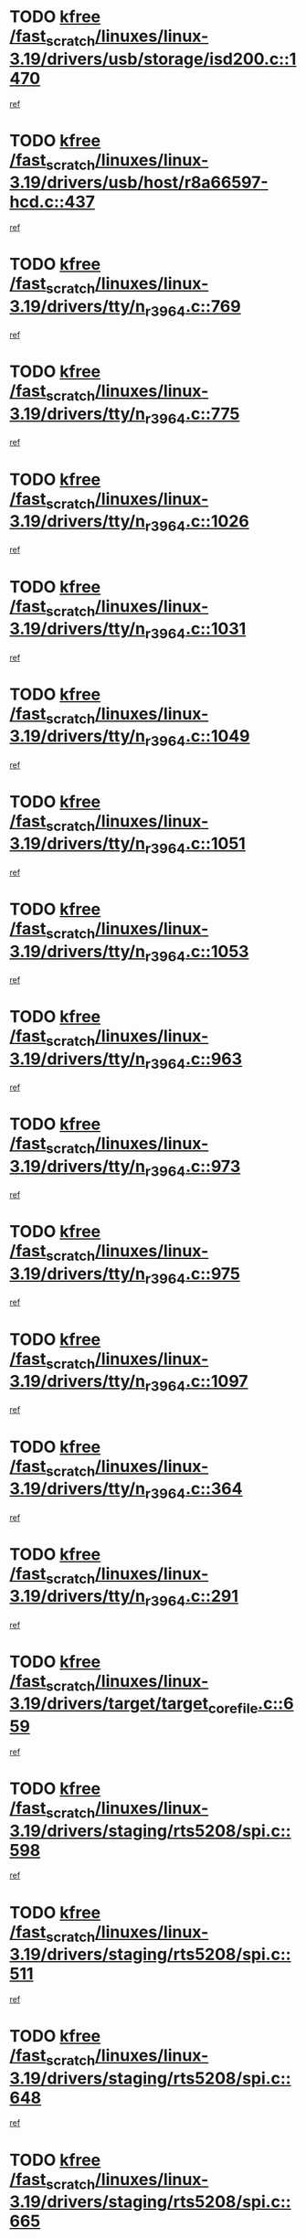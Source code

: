 * TODO [[view:/fast_scratch/linuxes/linux-3.19/drivers/usb/storage/isd200.c::face=ovl-face1::linb=1470::colb=3::cole=8][kfree /fast_scratch/linuxes/linux-3.19/drivers/usb/storage/isd200.c::1470]]
[[view:/fast_scratch/linuxes/linux-3.19/drivers/usb/storage/isd200.c::face=ovl-face2::linb=1476::colb=14::cole=18][ref]]
* TODO [[view:/fast_scratch/linuxes/linux-3.19/drivers/usb/host/r8a66597-hcd.c::face=ovl-face1::linb=437::colb=1::cole=6][kfree /fast_scratch/linuxes/linux-3.19/drivers/usb/host/r8a66597-hcd.c::437]]
[[view:/fast_scratch/linuxes/linux-3.19/drivers/usb/host/r8a66597-hcd.c::face=ovl-face2::linb=440::colb=38::cole=41][ref]]
* TODO [[view:/fast_scratch/linuxes/linux-3.19/drivers/tty/n_r3964.c::face=ovl-face1::linb=769::colb=6::cole=11][kfree /fast_scratch/linuxes/linux-3.19/drivers/tty/n_r3964.c::769]]
[[view:/fast_scratch/linuxes/linux-3.19/drivers/tty/n_r3964.c::face=ovl-face2::linb=771::colb=19::cole=23][ref]]
* TODO [[view:/fast_scratch/linuxes/linux-3.19/drivers/tty/n_r3964.c::face=ovl-face1::linb=775::colb=4::cole=9][kfree /fast_scratch/linuxes/linux-3.19/drivers/tty/n_r3964.c::775]]
[[view:/fast_scratch/linuxes/linux-3.19/drivers/tty/n_r3964.c::face=ovl-face2::linb=776::colb=41::cole=48][ref]]
* TODO [[view:/fast_scratch/linuxes/linux-3.19/drivers/tty/n_r3964.c::face=ovl-face1::linb=1026::colb=4::cole=9][kfree /fast_scratch/linuxes/linux-3.19/drivers/tty/n_r3964.c::1026]]
[[view:/fast_scratch/linuxes/linux-3.19/drivers/tty/n_r3964.c::face=ovl-face2::linb=1027::colb=42::cole=46][ref]]
* TODO [[view:/fast_scratch/linuxes/linux-3.19/drivers/tty/n_r3964.c::face=ovl-face1::linb=1031::colb=2::cole=7][kfree /fast_scratch/linuxes/linux-3.19/drivers/tty/n_r3964.c::1031]]
[[view:/fast_scratch/linuxes/linux-3.19/drivers/tty/n_r3964.c::face=ovl-face2::linb=1032::colb=43::cole=50][ref]]
* TODO [[view:/fast_scratch/linuxes/linux-3.19/drivers/tty/n_r3964.c::face=ovl-face1::linb=1049::colb=1::cole=6][kfree /fast_scratch/linuxes/linux-3.19/drivers/tty/n_r3964.c::1049]]
[[view:/fast_scratch/linuxes/linux-3.19/drivers/tty/n_r3964.c::face=ovl-face2::linb=1050::colb=42::cole=55][ref]]
* TODO [[view:/fast_scratch/linuxes/linux-3.19/drivers/tty/n_r3964.c::face=ovl-face1::linb=1051::colb=1::cole=6][kfree /fast_scratch/linuxes/linux-3.19/drivers/tty/n_r3964.c::1051]]
[[view:/fast_scratch/linuxes/linux-3.19/drivers/tty/n_r3964.c::face=ovl-face2::linb=1052::colb=42::cole=55][ref]]
* TODO [[view:/fast_scratch/linuxes/linux-3.19/drivers/tty/n_r3964.c::face=ovl-face1::linb=1053::colb=1::cole=6][kfree /fast_scratch/linuxes/linux-3.19/drivers/tty/n_r3964.c::1053]]
[[view:/fast_scratch/linuxes/linux-3.19/drivers/tty/n_r3964.c::face=ovl-face2::linb=1054::colb=40::cole=45][ref]]
* TODO [[view:/fast_scratch/linuxes/linux-3.19/drivers/tty/n_r3964.c::face=ovl-face1::linb=963::colb=2::cole=7][kfree /fast_scratch/linuxes/linux-3.19/drivers/tty/n_r3964.c::963]]
[[view:/fast_scratch/linuxes/linux-3.19/drivers/tty/n_r3964.c::face=ovl-face2::linb=964::colb=40::cole=45][ref]]
* TODO [[view:/fast_scratch/linuxes/linux-3.19/drivers/tty/n_r3964.c::face=ovl-face1::linb=973::colb=2::cole=7][kfree /fast_scratch/linuxes/linux-3.19/drivers/tty/n_r3964.c::973]]
[[view:/fast_scratch/linuxes/linux-3.19/drivers/tty/n_r3964.c::face=ovl-face2::linb=974::colb=42::cole=55][ref]]
* TODO [[view:/fast_scratch/linuxes/linux-3.19/drivers/tty/n_r3964.c::face=ovl-face1::linb=975::colb=2::cole=7][kfree /fast_scratch/linuxes/linux-3.19/drivers/tty/n_r3964.c::975]]
[[view:/fast_scratch/linuxes/linux-3.19/drivers/tty/n_r3964.c::face=ovl-face2::linb=976::colb=40::cole=45][ref]]
* TODO [[view:/fast_scratch/linuxes/linux-3.19/drivers/tty/n_r3964.c::face=ovl-face1::linb=1097::colb=2::cole=7][kfree /fast_scratch/linuxes/linux-3.19/drivers/tty/n_r3964.c::1097]]
[[view:/fast_scratch/linuxes/linux-3.19/drivers/tty/n_r3964.c::face=ovl-face2::linb=1098::colb=39::cole=43][ref]]
* TODO [[view:/fast_scratch/linuxes/linux-3.19/drivers/tty/n_r3964.c::face=ovl-face1::linb=364::colb=1::cole=6][kfree /fast_scratch/linuxes/linux-3.19/drivers/tty/n_r3964.c::364]]
[[view:/fast_scratch/linuxes/linux-3.19/drivers/tty/n_r3964.c::face=ovl-face2::linb=365::colb=44::cole=51][ref]]
* TODO [[view:/fast_scratch/linuxes/linux-3.19/drivers/tty/n_r3964.c::face=ovl-face1::linb=291::colb=1::cole=6][kfree /fast_scratch/linuxes/linux-3.19/drivers/tty/n_r3964.c::291]]
[[view:/fast_scratch/linuxes/linux-3.19/drivers/tty/n_r3964.c::face=ovl-face2::linb=292::colb=44::cole=51][ref]]
* TODO [[view:/fast_scratch/linuxes/linux-3.19/drivers/target/target_core_file.c::face=ovl-face1::linb=659::colb=3::cole=8][kfree /fast_scratch/linuxes/linux-3.19/drivers/target/target_core_file.c::659]]
[[view:/fast_scratch/linuxes/linux-3.19/drivers/target/target_core_file.c::face=ovl-face2::linb=711::colb=8::cole=23][ref]]
* TODO [[view:/fast_scratch/linuxes/linux-3.19/drivers/staging/rts5208/spi.c::face=ovl-face1::linb=598::colb=3::cole=8][kfree /fast_scratch/linuxes/linux-3.19/drivers/staging/rts5208/spi.c::598]]
[[view:/fast_scratch/linuxes/linux-3.19/drivers/staging/rts5208/spi.c::face=ovl-face2::linb=604::colb=28::cole=31][ref]]
* TODO [[view:/fast_scratch/linuxes/linux-3.19/drivers/staging/rts5208/spi.c::face=ovl-face1::linb=511::colb=3::cole=8][kfree /fast_scratch/linuxes/linux-3.19/drivers/staging/rts5208/spi.c::511]]
[[view:/fast_scratch/linuxes/linux-3.19/drivers/staging/rts5208/spi.c::face=ovl-face2::linb=515::colb=25::cole=28][ref]]
* TODO [[view:/fast_scratch/linuxes/linux-3.19/drivers/staging/rts5208/spi.c::face=ovl-face1::linb=648::colb=4::cole=9][kfree /fast_scratch/linuxes/linux-3.19/drivers/staging/rts5208/spi.c::648]]
[[view:/fast_scratch/linuxes/linux-3.19/drivers/staging/rts5208/spi.c::face=ovl-face2::linb=652::colb=29::cole=32][ref]]
* TODO [[view:/fast_scratch/linuxes/linux-3.19/drivers/staging/rts5208/spi.c::face=ovl-face1::linb=665::colb=4::cole=9][kfree /fast_scratch/linuxes/linux-3.19/drivers/staging/rts5208/spi.c::665]]
[[view:/fast_scratch/linuxes/linux-3.19/drivers/staging/rts5208/spi.c::face=ovl-face2::linb=648::colb=10::cole=13][ref]]
* TODO [[view:/fast_scratch/linuxes/linux-3.19/drivers/staging/rts5208/spi.c::face=ovl-face1::linb=665::colb=4::cole=9][kfree /fast_scratch/linuxes/linux-3.19/drivers/staging/rts5208/spi.c::665]]
[[view:/fast_scratch/linuxes/linux-3.19/drivers/staging/rts5208/spi.c::face=ovl-face2::linb=652::colb=29::cole=32][ref]]
* TODO [[view:/fast_scratch/linuxes/linux-3.19/drivers/staging/rts5208/spi.c::face=ovl-face1::linb=665::colb=4::cole=9][kfree /fast_scratch/linuxes/linux-3.19/drivers/staging/rts5208/spi.c::665]]
[[view:/fast_scratch/linuxes/linux-3.19/drivers/staging/rts5208/spi.c::face=ovl-face2::linb=673::colb=10::cole=13][ref]]
* TODO [[view:/fast_scratch/linuxes/linux-3.19/drivers/staging/rts5208/spi.c::face=ovl-face1::linb=665::colb=4::cole=9][kfree /fast_scratch/linuxes/linux-3.19/drivers/staging/rts5208/spi.c::665]]
[[view:/fast_scratch/linuxes/linux-3.19/drivers/staging/rts5208/spi.c::face=ovl-face2::linb=681::colb=8::cole=11][ref]]
* TODO [[view:/fast_scratch/linuxes/linux-3.19/drivers/staging/rts5208/spi.c::face=ovl-face1::linb=673::colb=4::cole=9][kfree /fast_scratch/linuxes/linux-3.19/drivers/staging/rts5208/spi.c::673]]
[[view:/fast_scratch/linuxes/linux-3.19/drivers/staging/rts5208/spi.c::face=ovl-face2::linb=648::colb=10::cole=13][ref]]
* TODO [[view:/fast_scratch/linuxes/linux-3.19/drivers/staging/rts5208/spi.c::face=ovl-face1::linb=673::colb=4::cole=9][kfree /fast_scratch/linuxes/linux-3.19/drivers/staging/rts5208/spi.c::673]]
[[view:/fast_scratch/linuxes/linux-3.19/drivers/staging/rts5208/spi.c::face=ovl-face2::linb=652::colb=29::cole=32][ref]]
* TODO [[view:/fast_scratch/linuxes/linux-3.19/drivers/staging/rts5208/spi.c::face=ovl-face1::linb=673::colb=4::cole=9][kfree /fast_scratch/linuxes/linux-3.19/drivers/staging/rts5208/spi.c::673]]
[[view:/fast_scratch/linuxes/linux-3.19/drivers/staging/rts5208/spi.c::face=ovl-face2::linb=681::colb=8::cole=11][ref]]
* TODO [[view:/fast_scratch/linuxes/linux-3.19/drivers/staging/rts5208/spi.c::face=ovl-face1::linb=713::colb=4::cole=9][kfree /fast_scratch/linuxes/linux-3.19/drivers/staging/rts5208/spi.c::713]]
[[view:/fast_scratch/linuxes/linux-3.19/drivers/staging/rts5208/spi.c::face=ovl-face2::linb=695::colb=29::cole=32][ref]]
* TODO [[view:/fast_scratch/linuxes/linux-3.19/drivers/staging/rts5208/spi.c::face=ovl-face1::linb=713::colb=4::cole=9][kfree /fast_scratch/linuxes/linux-3.19/drivers/staging/rts5208/spi.c::713]]
[[view:/fast_scratch/linuxes/linux-3.19/drivers/staging/rts5208/spi.c::face=ovl-face2::linb=721::colb=10::cole=13][ref]]
* TODO [[view:/fast_scratch/linuxes/linux-3.19/drivers/staging/rts5208/spi.c::face=ovl-face1::linb=713::colb=4::cole=9][kfree /fast_scratch/linuxes/linux-3.19/drivers/staging/rts5208/spi.c::713]]
[[view:/fast_scratch/linuxes/linux-3.19/drivers/staging/rts5208/spi.c::face=ovl-face2::linb=728::colb=8::cole=11][ref]]
* TODO [[view:/fast_scratch/linuxes/linux-3.19/drivers/staging/rts5208/spi.c::face=ovl-face1::linb=721::colb=4::cole=9][kfree /fast_scratch/linuxes/linux-3.19/drivers/staging/rts5208/spi.c::721]]
[[view:/fast_scratch/linuxes/linux-3.19/drivers/staging/rts5208/spi.c::face=ovl-face2::linb=695::colb=29::cole=32][ref]]
* TODO [[view:/fast_scratch/linuxes/linux-3.19/drivers/staging/rts5208/spi.c::face=ovl-face1::linb=721::colb=4::cole=9][kfree /fast_scratch/linuxes/linux-3.19/drivers/staging/rts5208/spi.c::721]]
[[view:/fast_scratch/linuxes/linux-3.19/drivers/staging/rts5208/spi.c::face=ovl-face2::linb=728::colb=8::cole=11][ref]]
* TODO [[view:/fast_scratch/linuxes/linux-3.19/drivers/staging/rts5208/spi.c::face=ovl-face1::linb=750::colb=4::cole=9][kfree /fast_scratch/linuxes/linux-3.19/drivers/staging/rts5208/spi.c::750]]
[[view:/fast_scratch/linuxes/linux-3.19/drivers/staging/rts5208/spi.c::face=ovl-face2::linb=761::colb=29::cole=32][ref]]
* TODO [[view:/fast_scratch/linuxes/linux-3.19/drivers/staging/rts5208/spi.c::face=ovl-face1::linb=767::colb=4::cole=9][kfree /fast_scratch/linuxes/linux-3.19/drivers/staging/rts5208/spi.c::767]]
[[view:/fast_scratch/linuxes/linux-3.19/drivers/staging/rts5208/spi.c::face=ovl-face2::linb=750::colb=10::cole=13][ref]]
* TODO [[view:/fast_scratch/linuxes/linux-3.19/drivers/staging/rts5208/spi.c::face=ovl-face1::linb=767::colb=4::cole=9][kfree /fast_scratch/linuxes/linux-3.19/drivers/staging/rts5208/spi.c::767]]
[[view:/fast_scratch/linuxes/linux-3.19/drivers/staging/rts5208/spi.c::face=ovl-face2::linb=761::colb=29::cole=32][ref]]
* TODO [[view:/fast_scratch/linuxes/linux-3.19/drivers/staging/rts5208/spi.c::face=ovl-face1::linb=767::colb=4::cole=9][kfree /fast_scratch/linuxes/linux-3.19/drivers/staging/rts5208/spi.c::767]]
[[view:/fast_scratch/linuxes/linux-3.19/drivers/staging/rts5208/spi.c::face=ovl-face2::linb=775::colb=10::cole=13][ref]]
* TODO [[view:/fast_scratch/linuxes/linux-3.19/drivers/staging/rts5208/spi.c::face=ovl-face1::linb=767::colb=4::cole=9][kfree /fast_scratch/linuxes/linux-3.19/drivers/staging/rts5208/spi.c::767]]
[[view:/fast_scratch/linuxes/linux-3.19/drivers/staging/rts5208/spi.c::face=ovl-face2::linb=783::colb=8::cole=11][ref]]
* TODO [[view:/fast_scratch/linuxes/linux-3.19/drivers/staging/rts5208/spi.c::face=ovl-face1::linb=775::colb=4::cole=9][kfree /fast_scratch/linuxes/linux-3.19/drivers/staging/rts5208/spi.c::775]]
[[view:/fast_scratch/linuxes/linux-3.19/drivers/staging/rts5208/spi.c::face=ovl-face2::linb=750::colb=10::cole=13][ref]]
* TODO [[view:/fast_scratch/linuxes/linux-3.19/drivers/staging/rts5208/spi.c::face=ovl-face1::linb=775::colb=4::cole=9][kfree /fast_scratch/linuxes/linux-3.19/drivers/staging/rts5208/spi.c::775]]
[[view:/fast_scratch/linuxes/linux-3.19/drivers/staging/rts5208/spi.c::face=ovl-face2::linb=761::colb=29::cole=32][ref]]
* TODO [[view:/fast_scratch/linuxes/linux-3.19/drivers/staging/rts5208/spi.c::face=ovl-face1::linb=775::colb=4::cole=9][kfree /fast_scratch/linuxes/linux-3.19/drivers/staging/rts5208/spi.c::775]]
[[view:/fast_scratch/linuxes/linux-3.19/drivers/staging/rts5208/spi.c::face=ovl-face2::linb=783::colb=8::cole=11][ref]]
* TODO [[view:/fast_scratch/linuxes/linux-3.19/drivers/staging/rts5208/sd.c::face=ovl-face1::linb=3919::colb=3::cole=8][kfree /fast_scratch/linuxes/linux-3.19/drivers/staging/rts5208/sd.c::3919]]
[[view:/fast_scratch/linuxes/linux-3.19/drivers/staging/rts5208/sd.c::face=ovl-face2::linb=3925::colb=25::cole=28][ref]]
* TODO [[view:/fast_scratch/linuxes/linux-3.19/drivers/staging/rts5208/sd.c::face=ovl-face1::linb=4172::colb=4::cole=9][kfree /fast_scratch/linuxes/linux-3.19/drivers/staging/rts5208/sd.c::4172]]
[[view:/fast_scratch/linuxes/linux-3.19/drivers/staging/rts5208/sd.c::face=ovl-face2::linb=4179::colb=29::cole=32][ref]]
* TODO [[view:/fast_scratch/linuxes/linux-3.19/drivers/staging/rts5208/sd.c::face=ovl-face1::linb=4172::colb=4::cole=9][kfree /fast_scratch/linuxes/linux-3.19/drivers/staging/rts5208/sd.c::4172]]
[[view:/fast_scratch/linuxes/linux-3.19/drivers/staging/rts5208/sd.c::face=ovl-face2::linb=4183::colb=10::cole=13][ref]]
* TODO [[view:/fast_scratch/linuxes/linux-3.19/drivers/staging/rts5208/sd.c::face=ovl-face1::linb=4172::colb=4::cole=9][kfree /fast_scratch/linuxes/linux-3.19/drivers/staging/rts5208/sd.c::4172]]
[[view:/fast_scratch/linuxes/linux-3.19/drivers/staging/rts5208/sd.c::face=ovl-face2::linb=4199::colb=8::cole=11][ref]]
* TODO [[view:/fast_scratch/linuxes/linux-3.19/drivers/staging/rts5208/sd.c::face=ovl-face1::linb=4183::colb=4::cole=9][kfree /fast_scratch/linuxes/linux-3.19/drivers/staging/rts5208/sd.c::4183]]
[[view:/fast_scratch/linuxes/linux-3.19/drivers/staging/rts5208/sd.c::face=ovl-face2::linb=4199::colb=8::cole=11][ref]]
* TODO [[view:/fast_scratch/linuxes/linux-3.19/drivers/staging/rts5208/sd.c::face=ovl-face1::linb=4194::colb=4::cole=9][kfree /fast_scratch/linuxes/linux-3.19/drivers/staging/rts5208/sd.c::4194]]
[[view:/fast_scratch/linuxes/linux-3.19/drivers/staging/rts5208/sd.c::face=ovl-face2::linb=4199::colb=8::cole=11][ref]]
* TODO [[view:/fast_scratch/linuxes/linux-3.19/drivers/staging/rts5208/ms.c::face=ovl-face1::linb=853::colb=3::cole=8][kfree /fast_scratch/linuxes/linux-3.19/drivers/staging/rts5208/ms.c::853]]
[[view:/fast_scratch/linuxes/linux-3.19/drivers/staging/rts5208/ms.c::face=ovl-face2::linb=857::colb=9::cole=12][ref]]
* TODO [[view:/fast_scratch/linuxes/linux-3.19/drivers/staging/rts5208/ms.c::face=ovl-face1::linb=853::colb=3::cole=8][kfree /fast_scratch/linuxes/linux-3.19/drivers/staging/rts5208/ms.c::853]]
[[view:/fast_scratch/linuxes/linux-3.19/drivers/staging/rts5208/ms.c::face=ovl-face2::linb=862::colb=11::cole=14][ref]]
* TODO [[view:/fast_scratch/linuxes/linux-3.19/drivers/staging/rts5208/ms.c::face=ovl-face1::linb=857::colb=3::cole=8][kfree /fast_scratch/linuxes/linux-3.19/drivers/staging/rts5208/ms.c::857]]
[[view:/fast_scratch/linuxes/linux-3.19/drivers/staging/rts5208/ms.c::face=ovl-face2::linb=862::colb=11::cole=14][ref]]
* TODO [[view:/fast_scratch/linuxes/linux-3.19/drivers/staging/rts5208/ms.c::face=ovl-face1::linb=869::colb=2::cole=7][kfree /fast_scratch/linuxes/linux-3.19/drivers/staging/rts5208/ms.c::869]]
[[view:/fast_scratch/linuxes/linux-3.19/drivers/staging/rts5208/ms.c::face=ovl-face2::linb=877::colb=9::cole=12][ref]]
* TODO [[view:/fast_scratch/linuxes/linux-3.19/drivers/staging/rts5208/ms.c::face=ovl-face1::linb=869::colb=2::cole=7][kfree /fast_scratch/linuxes/linux-3.19/drivers/staging/rts5208/ms.c::869]]
[[view:/fast_scratch/linuxes/linux-3.19/drivers/staging/rts5208/ms.c::face=ovl-face2::linb=887::colb=9::cole=12][ref]]
* TODO [[view:/fast_scratch/linuxes/linux-3.19/drivers/staging/rts5208/ms.c::face=ovl-face1::linb=869::colb=2::cole=7][kfree /fast_scratch/linuxes/linux-3.19/drivers/staging/rts5208/ms.c::869]]
[[view:/fast_scratch/linuxes/linux-3.19/drivers/staging/rts5208/ms.c::face=ovl-face2::linb=895::colb=8::cole=11][ref]]
* TODO [[view:/fast_scratch/linuxes/linux-3.19/drivers/staging/rts5208/ms.c::face=ovl-face1::linb=869::colb=2::cole=7][kfree /fast_scratch/linuxes/linux-3.19/drivers/staging/rts5208/ms.c::869]]
[[view:/fast_scratch/linuxes/linux-3.19/drivers/staging/rts5208/ms.c::face=ovl-face2::linb=899::colb=6::cole=9][ref]]
* TODO [[view:/fast_scratch/linuxes/linux-3.19/drivers/staging/rts5208/ms.c::face=ovl-face1::linb=869::colb=2::cole=7][kfree /fast_scratch/linuxes/linux-3.19/drivers/staging/rts5208/ms.c::869]]
[[view:/fast_scratch/linuxes/linux-3.19/drivers/staging/rts5208/ms.c::face=ovl-face2::linb=899::colb=26::cole=29][ref]]
* TODO [[view:/fast_scratch/linuxes/linux-3.19/drivers/staging/rts5208/ms.c::face=ovl-face1::linb=877::colb=3::cole=8][kfree /fast_scratch/linuxes/linux-3.19/drivers/staging/rts5208/ms.c::877]]
[[view:/fast_scratch/linuxes/linux-3.19/drivers/staging/rts5208/ms.c::face=ovl-face2::linb=877::colb=9::cole=12][ref]]
* TODO [[view:/fast_scratch/linuxes/linux-3.19/drivers/staging/rts5208/ms.c::face=ovl-face1::linb=877::colb=3::cole=8][kfree /fast_scratch/linuxes/linux-3.19/drivers/staging/rts5208/ms.c::877]]
[[view:/fast_scratch/linuxes/linux-3.19/drivers/staging/rts5208/ms.c::face=ovl-face2::linb=887::colb=9::cole=12][ref]]
* TODO [[view:/fast_scratch/linuxes/linux-3.19/drivers/staging/rts5208/ms.c::face=ovl-face1::linb=877::colb=3::cole=8][kfree /fast_scratch/linuxes/linux-3.19/drivers/staging/rts5208/ms.c::877]]
[[view:/fast_scratch/linuxes/linux-3.19/drivers/staging/rts5208/ms.c::face=ovl-face2::linb=895::colb=8::cole=11][ref]]
* TODO [[view:/fast_scratch/linuxes/linux-3.19/drivers/staging/rts5208/ms.c::face=ovl-face1::linb=877::colb=3::cole=8][kfree /fast_scratch/linuxes/linux-3.19/drivers/staging/rts5208/ms.c::877]]
[[view:/fast_scratch/linuxes/linux-3.19/drivers/staging/rts5208/ms.c::face=ovl-face2::linb=899::colb=6::cole=9][ref]]
* TODO [[view:/fast_scratch/linuxes/linux-3.19/drivers/staging/rts5208/ms.c::face=ovl-face1::linb=877::colb=3::cole=8][kfree /fast_scratch/linuxes/linux-3.19/drivers/staging/rts5208/ms.c::877]]
[[view:/fast_scratch/linuxes/linux-3.19/drivers/staging/rts5208/ms.c::face=ovl-face2::linb=899::colb=26::cole=29][ref]]
* TODO [[view:/fast_scratch/linuxes/linux-3.19/drivers/staging/rts5208/ms.c::face=ovl-face1::linb=887::colb=3::cole=8][kfree /fast_scratch/linuxes/linux-3.19/drivers/staging/rts5208/ms.c::887]]
[[view:/fast_scratch/linuxes/linux-3.19/drivers/staging/rts5208/ms.c::face=ovl-face2::linb=877::colb=9::cole=12][ref]]
* TODO [[view:/fast_scratch/linuxes/linux-3.19/drivers/staging/rts5208/ms.c::face=ovl-face1::linb=887::colb=3::cole=8][kfree /fast_scratch/linuxes/linux-3.19/drivers/staging/rts5208/ms.c::887]]
[[view:/fast_scratch/linuxes/linux-3.19/drivers/staging/rts5208/ms.c::face=ovl-face2::linb=887::colb=9::cole=12][ref]]
* TODO [[view:/fast_scratch/linuxes/linux-3.19/drivers/staging/rts5208/ms.c::face=ovl-face1::linb=887::colb=3::cole=8][kfree /fast_scratch/linuxes/linux-3.19/drivers/staging/rts5208/ms.c::887]]
[[view:/fast_scratch/linuxes/linux-3.19/drivers/staging/rts5208/ms.c::face=ovl-face2::linb=895::colb=8::cole=11][ref]]
* TODO [[view:/fast_scratch/linuxes/linux-3.19/drivers/staging/rts5208/ms.c::face=ovl-face1::linb=887::colb=3::cole=8][kfree /fast_scratch/linuxes/linux-3.19/drivers/staging/rts5208/ms.c::887]]
[[view:/fast_scratch/linuxes/linux-3.19/drivers/staging/rts5208/ms.c::face=ovl-face2::linb=899::colb=6::cole=9][ref]]
* TODO [[view:/fast_scratch/linuxes/linux-3.19/drivers/staging/rts5208/ms.c::face=ovl-face1::linb=887::colb=3::cole=8][kfree /fast_scratch/linuxes/linux-3.19/drivers/staging/rts5208/ms.c::887]]
[[view:/fast_scratch/linuxes/linux-3.19/drivers/staging/rts5208/ms.c::face=ovl-face2::linb=899::colb=26::cole=29][ref]]
* TODO [[view:/fast_scratch/linuxes/linux-3.19/drivers/staging/rts5208/ms.c::face=ovl-face1::linb=895::colb=2::cole=7][kfree /fast_scratch/linuxes/linux-3.19/drivers/staging/rts5208/ms.c::895]]
[[view:/fast_scratch/linuxes/linux-3.19/drivers/staging/rts5208/ms.c::face=ovl-face2::linb=899::colb=6::cole=9][ref]]
* TODO [[view:/fast_scratch/linuxes/linux-3.19/drivers/staging/rts5208/ms.c::face=ovl-face1::linb=895::colb=2::cole=7][kfree /fast_scratch/linuxes/linux-3.19/drivers/staging/rts5208/ms.c::895]]
[[view:/fast_scratch/linuxes/linux-3.19/drivers/staging/rts5208/ms.c::face=ovl-face2::linb=899::colb=26::cole=29][ref]]
* TODO [[view:/fast_scratch/linuxes/linux-3.19/drivers/staging/rts5208/ms.c::face=ovl-face1::linb=901::colb=2::cole=7][kfree /fast_scratch/linuxes/linux-3.19/drivers/staging/rts5208/ms.c::901]]
[[view:/fast_scratch/linuxes/linux-3.19/drivers/staging/rts5208/ms.c::face=ovl-face2::linb=905::colb=6::cole=9][ref]]
* TODO [[view:/fast_scratch/linuxes/linux-3.19/drivers/staging/rts5208/ms.c::face=ovl-face1::linb=901::colb=2::cole=7][kfree /fast_scratch/linuxes/linux-3.19/drivers/staging/rts5208/ms.c::901]]
[[view:/fast_scratch/linuxes/linux-3.19/drivers/staging/rts5208/ms.c::face=ovl-face2::linb=905::colb=22::cole=25][ref]]
* TODO [[view:/fast_scratch/linuxes/linux-3.19/drivers/staging/rts5208/ms.c::face=ovl-face1::linb=906::colb=2::cole=7][kfree /fast_scratch/linuxes/linux-3.19/drivers/staging/rts5208/ms.c::906]]
[[view:/fast_scratch/linuxes/linux-3.19/drivers/staging/rts5208/ms.c::face=ovl-face2::linb=910::colb=17::cole=20][ref]]
* TODO [[view:/fast_scratch/linuxes/linux-3.19/drivers/staging/rts5208/ms.c::face=ovl-face1::linb=931::colb=4::cole=9][kfree /fast_scratch/linuxes/linux-3.19/drivers/staging/rts5208/ms.c::931]]
[[view:/fast_scratch/linuxes/linux-3.19/drivers/staging/rts5208/ms.c::face=ovl-face2::linb=910::colb=17::cole=20][ref]]
* TODO [[view:/fast_scratch/linuxes/linux-3.19/drivers/staging/rts5208/ms.c::face=ovl-face1::linb=931::colb=4::cole=9][kfree /fast_scratch/linuxes/linux-3.19/drivers/staging/rts5208/ms.c::931]]
[[view:/fast_scratch/linuxes/linux-3.19/drivers/staging/rts5208/ms.c::face=ovl-face2::linb=935::colb=10::cole=13][ref]]
* TODO [[view:/fast_scratch/linuxes/linux-3.19/drivers/staging/rts5208/ms.c::face=ovl-face1::linb=931::colb=4::cole=9][kfree /fast_scratch/linuxes/linux-3.19/drivers/staging/rts5208/ms.c::931]]
[[view:/fast_scratch/linuxes/linux-3.19/drivers/staging/rts5208/ms.c::face=ovl-face2::linb=939::colb=10::cole=13][ref]]
* TODO [[view:/fast_scratch/linuxes/linux-3.19/drivers/staging/rts5208/ms.c::face=ovl-face1::linb=931::colb=4::cole=9][kfree /fast_scratch/linuxes/linux-3.19/drivers/staging/rts5208/ms.c::931]]
[[view:/fast_scratch/linuxes/linux-3.19/drivers/staging/rts5208/ms.c::face=ovl-face2::linb=944::colb=7::cole=10][ref]]
* TODO [[view:/fast_scratch/linuxes/linux-3.19/drivers/staging/rts5208/ms.c::face=ovl-face1::linb=931::colb=4::cole=9][kfree /fast_scratch/linuxes/linux-3.19/drivers/staging/rts5208/ms.c::931]]
[[view:/fast_scratch/linuxes/linux-3.19/drivers/staging/rts5208/ms.c::face=ovl-face2::linb=954::colb=6::cole=9][ref]]
* TODO [[view:/fast_scratch/linuxes/linux-3.19/drivers/staging/rts5208/ms.c::face=ovl-face1::linb=931::colb=4::cole=9][kfree /fast_scratch/linuxes/linux-3.19/drivers/staging/rts5208/ms.c::931]]
[[view:/fast_scratch/linuxes/linux-3.19/drivers/staging/rts5208/ms.c::face=ovl-face2::linb=986::colb=10::cole=13][ref]]
* TODO [[view:/fast_scratch/linuxes/linux-3.19/drivers/staging/rts5208/ms.c::face=ovl-face1::linb=935::colb=4::cole=9][kfree /fast_scratch/linuxes/linux-3.19/drivers/staging/rts5208/ms.c::935]]
[[view:/fast_scratch/linuxes/linux-3.19/drivers/staging/rts5208/ms.c::face=ovl-face2::linb=910::colb=17::cole=20][ref]]
* TODO [[view:/fast_scratch/linuxes/linux-3.19/drivers/staging/rts5208/ms.c::face=ovl-face1::linb=935::colb=4::cole=9][kfree /fast_scratch/linuxes/linux-3.19/drivers/staging/rts5208/ms.c::935]]
[[view:/fast_scratch/linuxes/linux-3.19/drivers/staging/rts5208/ms.c::face=ovl-face2::linb=939::colb=10::cole=13][ref]]
* TODO [[view:/fast_scratch/linuxes/linux-3.19/drivers/staging/rts5208/ms.c::face=ovl-face1::linb=935::colb=4::cole=9][kfree /fast_scratch/linuxes/linux-3.19/drivers/staging/rts5208/ms.c::935]]
[[view:/fast_scratch/linuxes/linux-3.19/drivers/staging/rts5208/ms.c::face=ovl-face2::linb=944::colb=7::cole=10][ref]]
* TODO [[view:/fast_scratch/linuxes/linux-3.19/drivers/staging/rts5208/ms.c::face=ovl-face1::linb=935::colb=4::cole=9][kfree /fast_scratch/linuxes/linux-3.19/drivers/staging/rts5208/ms.c::935]]
[[view:/fast_scratch/linuxes/linux-3.19/drivers/staging/rts5208/ms.c::face=ovl-face2::linb=954::colb=6::cole=9][ref]]
* TODO [[view:/fast_scratch/linuxes/linux-3.19/drivers/staging/rts5208/ms.c::face=ovl-face1::linb=935::colb=4::cole=9][kfree /fast_scratch/linuxes/linux-3.19/drivers/staging/rts5208/ms.c::935]]
[[view:/fast_scratch/linuxes/linux-3.19/drivers/staging/rts5208/ms.c::face=ovl-face2::linb=986::colb=10::cole=13][ref]]
* TODO [[view:/fast_scratch/linuxes/linux-3.19/drivers/staging/rts5208/ms.c::face=ovl-face1::linb=939::colb=4::cole=9][kfree /fast_scratch/linuxes/linux-3.19/drivers/staging/rts5208/ms.c::939]]
[[view:/fast_scratch/linuxes/linux-3.19/drivers/staging/rts5208/ms.c::face=ovl-face2::linb=910::colb=17::cole=20][ref]]
* TODO [[view:/fast_scratch/linuxes/linux-3.19/drivers/staging/rts5208/ms.c::face=ovl-face1::linb=939::colb=4::cole=9][kfree /fast_scratch/linuxes/linux-3.19/drivers/staging/rts5208/ms.c::939]]
[[view:/fast_scratch/linuxes/linux-3.19/drivers/staging/rts5208/ms.c::face=ovl-face2::linb=944::colb=7::cole=10][ref]]
* TODO [[view:/fast_scratch/linuxes/linux-3.19/drivers/staging/rts5208/ms.c::face=ovl-face1::linb=939::colb=4::cole=9][kfree /fast_scratch/linuxes/linux-3.19/drivers/staging/rts5208/ms.c::939]]
[[view:/fast_scratch/linuxes/linux-3.19/drivers/staging/rts5208/ms.c::face=ovl-face2::linb=954::colb=6::cole=9][ref]]
* TODO [[view:/fast_scratch/linuxes/linux-3.19/drivers/staging/rts5208/ms.c::face=ovl-face1::linb=939::colb=4::cole=9][kfree /fast_scratch/linuxes/linux-3.19/drivers/staging/rts5208/ms.c::939]]
[[view:/fast_scratch/linuxes/linux-3.19/drivers/staging/rts5208/ms.c::face=ovl-face2::linb=986::colb=10::cole=13][ref]]
* TODO [[view:/fast_scratch/linuxes/linux-3.19/drivers/staging/rts5208/ms.c::face=ovl-face1::linb=966::colb=4::cole=9][kfree /fast_scratch/linuxes/linux-3.19/drivers/staging/rts5208/ms.c::966]]
[[view:/fast_scratch/linuxes/linux-3.19/drivers/staging/rts5208/ms.c::face=ovl-face2::linb=910::colb=17::cole=20][ref]]
* TODO [[view:/fast_scratch/linuxes/linux-3.19/drivers/staging/rts5208/ms.c::face=ovl-face1::linb=966::colb=4::cole=9][kfree /fast_scratch/linuxes/linux-3.19/drivers/staging/rts5208/ms.c::966]]
[[view:/fast_scratch/linuxes/linux-3.19/drivers/staging/rts5208/ms.c::face=ovl-face2::linb=970::colb=10::cole=13][ref]]
* TODO [[view:/fast_scratch/linuxes/linux-3.19/drivers/staging/rts5208/ms.c::face=ovl-face1::linb=966::colb=4::cole=9][kfree /fast_scratch/linuxes/linux-3.19/drivers/staging/rts5208/ms.c::966]]
[[view:/fast_scratch/linuxes/linux-3.19/drivers/staging/rts5208/ms.c::face=ovl-face2::linb=974::colb=10::cole=13][ref]]
* TODO [[view:/fast_scratch/linuxes/linux-3.19/drivers/staging/rts5208/ms.c::face=ovl-face1::linb=966::colb=4::cole=9][kfree /fast_scratch/linuxes/linux-3.19/drivers/staging/rts5208/ms.c::966]]
[[view:/fast_scratch/linuxes/linux-3.19/drivers/staging/rts5208/ms.c::face=ovl-face2::linb=986::colb=10::cole=13][ref]]
* TODO [[view:/fast_scratch/linuxes/linux-3.19/drivers/staging/rts5208/ms.c::face=ovl-face1::linb=970::colb=4::cole=9][kfree /fast_scratch/linuxes/linux-3.19/drivers/staging/rts5208/ms.c::970]]
[[view:/fast_scratch/linuxes/linux-3.19/drivers/staging/rts5208/ms.c::face=ovl-face2::linb=910::colb=17::cole=20][ref]]
* TODO [[view:/fast_scratch/linuxes/linux-3.19/drivers/staging/rts5208/ms.c::face=ovl-face1::linb=970::colb=4::cole=9][kfree /fast_scratch/linuxes/linux-3.19/drivers/staging/rts5208/ms.c::970]]
[[view:/fast_scratch/linuxes/linux-3.19/drivers/staging/rts5208/ms.c::face=ovl-face2::linb=974::colb=10::cole=13][ref]]
* TODO [[view:/fast_scratch/linuxes/linux-3.19/drivers/staging/rts5208/ms.c::face=ovl-face1::linb=970::colb=4::cole=9][kfree /fast_scratch/linuxes/linux-3.19/drivers/staging/rts5208/ms.c::970]]
[[view:/fast_scratch/linuxes/linux-3.19/drivers/staging/rts5208/ms.c::face=ovl-face2::linb=986::colb=10::cole=13][ref]]
* TODO [[view:/fast_scratch/linuxes/linux-3.19/drivers/staging/rts5208/ms.c::face=ovl-face1::linb=974::colb=4::cole=9][kfree /fast_scratch/linuxes/linux-3.19/drivers/staging/rts5208/ms.c::974]]
[[view:/fast_scratch/linuxes/linux-3.19/drivers/staging/rts5208/ms.c::face=ovl-face2::linb=910::colb=17::cole=20][ref]]
* TODO [[view:/fast_scratch/linuxes/linux-3.19/drivers/staging/rts5208/ms.c::face=ovl-face1::linb=974::colb=4::cole=9][kfree /fast_scratch/linuxes/linux-3.19/drivers/staging/rts5208/ms.c::974]]
[[view:/fast_scratch/linuxes/linux-3.19/drivers/staging/rts5208/ms.c::face=ovl-face2::linb=986::colb=10::cole=13][ref]]
* TODO [[view:/fast_scratch/linuxes/linux-3.19/drivers/staging/rts5208/ms.c::face=ovl-face1::linb=987::colb=2::cole=7][kfree /fast_scratch/linuxes/linux-3.19/drivers/staging/rts5208/ms.c::987]]
[[view:/fast_scratch/linuxes/linux-3.19/drivers/staging/rts5208/ms.c::face=ovl-face2::linb=991::colb=15::cole=18][ref]]
* TODO [[view:/fast_scratch/linuxes/linux-3.19/drivers/staging/lustre/lustre/include/obd_support.h::face=ovl-face1::linb=731::colb=1::cole=6][kfree /fast_scratch/linuxes/linux-3.19/drivers/staging/lustre/lustre/include/obd_support.h::731]]
[[view:/fast_scratch/linuxes/linux-3.19/drivers/staging/lustre/lustre/include/obd_support.h::face=ovl-face2::linb=732::colb=12::cole=15][ref]]
* TODO [[view:/fast_scratch/linuxes/linux-3.19/drivers/spi/spi-topcliff-pch.c::face=ovl-face1::linb=597::colb=3::cole=8][kfree /fast_scratch/linuxes/linux-3.19/drivers/spi/spi-topcliff-pch.c::597]]
[[view:/fast_scratch/linuxes/linux-3.19/drivers/spi/spi-topcliff-pch.c::face=ovl-face2::linb=620::colb=4::cole=21][ref]]
* TODO [[view:/fast_scratch/linuxes/linux-3.19/drivers/spi/spi-topcliff-pch.c::face=ovl-face1::linb=597::colb=3::cole=8][kfree /fast_scratch/linuxes/linux-3.19/drivers/spi/spi-topcliff-pch.c::597]]
[[view:/fast_scratch/linuxes/linux-3.19/drivers/spi/spi-topcliff-pch.c::face=ovl-face2::linb=624::colb=4::cole=21][ref]]
* TODO [[view:/fast_scratch/linuxes/linux-3.19/drivers/spi/spi-topcliff-pch.c::face=ovl-face1::linb=597::colb=3::cole=8][kfree /fast_scratch/linuxes/linux-3.19/drivers/spi/spi-topcliff-pch.c::597]]
[[view:/fast_scratch/linuxes/linux-3.19/drivers/spi/spi-topcliff-pch.c::face=ovl-face2::linb=638::colb=44::cole=61][ref]]
* TODO [[view:/fast_scratch/linuxes/linux-3.19/drivers/net/ethernet/rocker/rocker.c::face=ovl-face1::linb=3121::colb=2::cole=7][kfree /fast_scratch/linuxes/linux-3.19/drivers/net/ethernet/rocker/rocker.c::3121]]
[[view:/fast_scratch/linuxes/linux-3.19/drivers/net/ethernet/rocker/rocker.c::face=ovl-face2::linb=3131::colb=8::cole=11][ref]]
* TODO [[view:/fast_scratch/linuxes/linux-3.19/drivers/net/ethernet/mellanox/mlx4/resource_tracker.c::face=ovl-face1::linb=4460::colb=5::cole=10][kfree /fast_scratch/linuxes/linux-3.19/drivers/net/ethernet/mellanox/mlx4/resource_tracker.c::4460]]
[[view:/fast_scratch/linuxes/linux-3.19/drivers/net/ethernet/mellanox/mlx4/resource_tracker.c::face=ovl-face2::linb=4454::colb=15::cole=17][ref]]
* TODO [[view:/fast_scratch/linuxes/linux-3.19/drivers/net/ethernet/mellanox/mlx4/resource_tracker.c::face=ovl-face1::linb=4460::colb=5::cole=10][kfree /fast_scratch/linuxes/linux-3.19/drivers/net/ethernet/mellanox/mlx4/resource_tracker.c::4460]]
[[view:/fast_scratch/linuxes/linux-3.19/drivers/net/ethernet/mellanox/mlx4/resource_tracker.c::face=ovl-face2::linb=4473::colb=17::cole=19][ref]]
* TODO [[view:/fast_scratch/linuxes/linux-3.19/drivers/net/ethernet/mellanox/mlx4/resource_tracker.c::face=ovl-face1::linb=4691::colb=5::cole=10][kfree /fast_scratch/linuxes/linux-3.19/drivers/net/ethernet/mellanox/mlx4/resource_tracker.c::4691]]
[[view:/fast_scratch/linuxes/linux-3.19/drivers/net/ethernet/mellanox/mlx4/resource_tracker.c::face=ovl-face2::linb=4687::colb=15::cole=17][ref]]
* TODO [[view:/fast_scratch/linuxes/linux-3.19/drivers/net/ethernet/mellanox/mlx4/resource_tracker.c::face=ovl-face1::linb=4691::colb=5::cole=10][kfree /fast_scratch/linuxes/linux-3.19/drivers/net/ethernet/mellanox/mlx4/resource_tracker.c::4691]]
[[view:/fast_scratch/linuxes/linux-3.19/drivers/net/ethernet/mellanox/mlx4/resource_tracker.c::face=ovl-face2::linb=4710::colb=17::cole=19][ref]]
* TODO [[view:/fast_scratch/linuxes/linux-3.19/drivers/net/ethernet/mellanox/mlx4/resource_tracker.c::face=ovl-face1::linb=4644::colb=5::cole=10][kfree /fast_scratch/linuxes/linux-3.19/drivers/net/ethernet/mellanox/mlx4/resource_tracker.c::4644]]
[[view:/fast_scratch/linuxes/linux-3.19/drivers/net/ethernet/mellanox/mlx4/resource_tracker.c::face=ovl-face2::linb=4640::colb=15::cole=22][ref]]
* TODO [[view:/fast_scratch/linuxes/linux-3.19/drivers/net/ethernet/mellanox/mlx4/resource_tracker.c::face=ovl-face1::linb=4523::colb=5::cole=10][kfree /fast_scratch/linuxes/linux-3.19/drivers/net/ethernet/mellanox/mlx4/resource_tracker.c::4523]]
[[view:/fast_scratch/linuxes/linux-3.19/drivers/net/ethernet/mellanox/mlx4/resource_tracker.c::face=ovl-face2::linb=4515::colb=29::cole=32][ref]]
* TODO [[view:/fast_scratch/linuxes/linux-3.19/drivers/net/ethernet/mellanox/mlx4/resource_tracker.c::face=ovl-face1::linb=4523::colb=5::cole=10][kfree /fast_scratch/linuxes/linux-3.19/drivers/net/ethernet/mellanox/mlx4/resource_tracker.c::4523]]
[[view:/fast_scratch/linuxes/linux-3.19/drivers/net/ethernet/mellanox/mlx4/resource_tracker.c::face=ovl-face2::linb=4528::colb=30::cole=33][ref]]
* TODO [[view:/fast_scratch/linuxes/linux-3.19/drivers/net/ethernet/mellanox/mlx4/resource_tracker.c::face=ovl-face1::linb=4523::colb=5::cole=10][kfree /fast_scratch/linuxes/linux-3.19/drivers/net/ethernet/mellanox/mlx4/resource_tracker.c::4523]]
[[view:/fast_scratch/linuxes/linux-3.19/drivers/net/ethernet/mellanox/mlx4/resource_tracker.c::face=ovl-face2::linb=4541::colb=9::cole=12][ref]]
* TODO [[view:/fast_scratch/linuxes/linux-3.19/drivers/net/ethernet/mellanox/mlx4/resource_tracker.c::face=ovl-face1::linb=4592::colb=5::cole=10][kfree /fast_scratch/linuxes/linux-3.19/drivers/net/ethernet/mellanox/mlx4/resource_tracker.c::4592]]
[[view:/fast_scratch/linuxes/linux-3.19/drivers/net/ethernet/mellanox/mlx4/resource_tracker.c::face=ovl-face2::linb=4584::colb=13::cole=16][ref]]
* TODO [[view:/fast_scratch/linuxes/linux-3.19/drivers/net/ethernet/mellanox/mlx4/resource_tracker.c::face=ovl-face1::linb=4323::colb=5::cole=10][kfree /fast_scratch/linuxes/linux-3.19/drivers/net/ethernet/mellanox/mlx4/resource_tracker.c::4323]]
[[view:/fast_scratch/linuxes/linux-3.19/drivers/net/ethernet/mellanox/mlx4/resource_tracker.c::face=ovl-face2::linb=4314::colb=15::cole=17][ref]]
* TODO [[view:/fast_scratch/linuxes/linux-3.19/drivers/net/ethernet/mellanox/mlx4/resource_tracker.c::face=ovl-face1::linb=4323::colb=5::cole=10][kfree /fast_scratch/linuxes/linux-3.19/drivers/net/ethernet/mellanox/mlx4/resource_tracker.c::4323]]
[[view:/fast_scratch/linuxes/linux-3.19/drivers/net/ethernet/mellanox/mlx4/resource_tracker.c::face=ovl-face2::linb=4334::colb=13::cole=15][ref]]
* TODO [[view:/fast_scratch/linuxes/linux-3.19/drivers/net/ethernet/mellanox/mlx4/resource_tracker.c::face=ovl-face1::linb=4394::colb=5::cole=10][kfree /fast_scratch/linuxes/linux-3.19/drivers/net/ethernet/mellanox/mlx4/resource_tracker.c::4394]]
[[view:/fast_scratch/linuxes/linux-3.19/drivers/net/ethernet/mellanox/mlx4/resource_tracker.c::face=ovl-face2::linb=4388::colb=15::cole=18][ref]]
* TODO [[view:/fast_scratch/linuxes/linux-3.19/drivers/net/ethernet/mellanox/mlx4/resource_tracker.c::face=ovl-face1::linb=4394::colb=5::cole=10][kfree /fast_scratch/linuxes/linux-3.19/drivers/net/ethernet/mellanox/mlx4/resource_tracker.c::4394]]
[[view:/fast_scratch/linuxes/linux-3.19/drivers/net/ethernet/mellanox/mlx4/resource_tracker.c::face=ovl-face2::linb=4408::colb=17::cole=20][ref]]
* TODO [[view:/fast_scratch/linuxes/linux-3.19/drivers/mtd/nand/pxa3xx_nand.c::face=ovl-face1::linb=1548::colb=1::cole=6][kfree /fast_scratch/linuxes/linux-3.19/drivers/mtd/nand/pxa3xx_nand.c::1548]]
[[view:/fast_scratch/linuxes/linux-3.19/drivers/mtd/nand/pxa3xx_nand.c::face=ovl-face2::linb=1555::colb=18::cole=33][ref]]
* TODO [[view:/fast_scratch/linuxes/linux-3.19/drivers/mtd/devices/phram.c::face=ovl-face1::linb=250::colb=2::cole=7][kfree /fast_scratch/linuxes/linux-3.19/drivers/mtd/devices/phram.c::250]]
[[view:/fast_scratch/linuxes/linux-3.19/drivers/mtd/devices/phram.c::face=ovl-face2::linb=256::colb=8::cole=12][ref]]
* TODO [[view:/fast_scratch/linuxes/linux-3.19/drivers/mtd/devices/phram.c::face=ovl-face1::linb=250::colb=2::cole=7][kfree /fast_scratch/linuxes/linux-3.19/drivers/mtd/devices/phram.c::250]]
[[view:/fast_scratch/linuxes/linux-3.19/drivers/mtd/devices/phram.c::face=ovl-face2::linb=260::colb=23::cole=27][ref]]
* TODO [[view:/fast_scratch/linuxes/linux-3.19/drivers/mtd/devices/phram.c::face=ovl-face1::linb=256::colb=2::cole=7][kfree /fast_scratch/linuxes/linux-3.19/drivers/mtd/devices/phram.c::256]]
[[view:/fast_scratch/linuxes/linux-3.19/drivers/mtd/devices/phram.c::face=ovl-face2::linb=260::colb=23::cole=27][ref]]
* TODO [[view:/fast_scratch/linuxes/linux-3.19/drivers/misc/lkdtm.c::face=ovl-face1::linb=415::colb=2::cole=7][kfree /fast_scratch/linuxes/linux-3.19/drivers/misc/lkdtm.c::415]]
[[view:/fast_scratch/linuxes/linux-3.19/drivers/misc/lkdtm.c::face=ovl-face2::linb=417::colb=9::cole=13][ref]]
* TODO [[view:/fast_scratch/linuxes/linux-3.19/drivers/media/common/siano/smscoreapi.c::face=ovl-face1::linb=1249::colb=1::cole=6][kfree /fast_scratch/linuxes/linux-3.19/drivers/media/common/siano/smscoreapi.c::1249]]
[[view:/fast_scratch/linuxes/linux-3.19/drivers/media/common/siano/smscoreapi.c::face=ovl-face2::linb=1253::colb=33::cole=40][ref]]
* TODO [[view:/fast_scratch/linuxes/linux-3.19/drivers/md/dm-ioctl.c::face=ovl-face1::linb=1681::colb=2::cole=7][kfree /fast_scratch/linuxes/linux-3.19/drivers/md/dm-ioctl.c::1681]]
[[view:/fast_scratch/linuxes/linux-3.19/drivers/md/dm-ioctl.c::face=ovl-face2::linb=1683::colb=8::cole=13][ref]]
* TODO [[view:/fast_scratch/linuxes/linux-3.19/drivers/infiniband/hw/cxgb4/mem.c::face=ovl-face1::linb=851::colb=1::cole=6][kfree /fast_scratch/linuxes/linux-3.19/drivers/infiniband/hw/cxgb4/mem.c::851]]
[[view:/fast_scratch/linuxes/linux-3.19/drivers/infiniband/hw/cxgb4/mem.c::face=ovl-face2::linb=852::colb=60::cole=63][ref]]
* TODO [[view:/fast_scratch/linuxes/linux-3.19/drivers/infiniband/core/umem.c::face=ovl-face1::linb=221::colb=2::cole=7][kfree /fast_scratch/linuxes/linux-3.19/drivers/infiniband/core/umem.c::221]]
[[view:/fast_scratch/linuxes/linux-3.19/drivers/infiniband/core/umem.c::face=ovl-face2::linb=230::colb=33::cole=37][ref]]
* TODO [[view:/fast_scratch/linuxes/linux-3.19/drivers/gpu/drm/tegra/gem.c::face=ovl-face1::linb=258::colb=1::cole=6][kfree /fast_scratch/linuxes/linux-3.19/drivers/gpu/drm/tegra/gem.c::258]]
[[view:/fast_scratch/linuxes/linux-3.19/drivers/gpu/drm/tegra/gem.c::face=ovl-face2::linb=261::colb=16::cole=19][ref]]
* TODO [[view:/fast_scratch/linuxes/linux-3.19/drivers/gpu/drm/i915/intel_display.c::face=ovl-face1::linb=11593::colb=2::cole=7][kfree /fast_scratch/linuxes/linux-3.19/drivers/gpu/drm/i915/intel_display.c::11593]]
[[view:/fast_scratch/linuxes/linux-3.19/drivers/gpu/drm/i915/intel_display.c::face=ovl-face2::linb=11599::colb=33::cole=44][ref]]
* TODO [[view:/fast_scratch/linuxes/linux-3.19/drivers/gpu/drm/exynos/exynos_drm_ipp.c::face=ovl-face1::linb=636::colb=3::cole=8][kfree /fast_scratch/linuxes/linux-3.19/drivers/gpu/drm/exynos/exynos_drm_ipp.c::636]]
[[view:/fast_scratch/linuxes/linux-3.19/drivers/gpu/drm/exynos/exynos_drm_ipp.c::face=ovl-face2::linb=641::colb=6::cole=7][ref]]
* TODO [[view:/fast_scratch/linuxes/linux-3.19/drivers/gpu/drm/ast/ast_mode.c::face=ovl-face1::linb=776::colb=3::cole=8][kfree /fast_scratch/linuxes/linux-3.19/drivers/gpu/drm/ast/ast_mode.c::776]]
[[view:/fast_scratch/linuxes/linux-3.19/drivers/gpu/drm/ast/ast_mode.c::face=ovl-face2::linb=781::colb=64::cole=68][ref]]
* TODO [[view:/fast_scratch/linuxes/linux-3.19/drivers/crypto/n2_core.c::face=ovl-face1::linb=1508::colb=2::cole=7][kfree /fast_scratch/linuxes/linux-3.19/drivers/crypto/n2_core.c::1508]]
[[view:/fast_scratch/linuxes/linux-3.19/drivers/crypto/n2_core.c::face=ovl-face2::linb=1512::colb=13::cole=14][ref]]
* TODO [[view:/fast_scratch/linuxes/linux-3.19/drivers/bcma/sprom.c::face=ovl-face1::linb=629::colb=2::cole=7][kfree /fast_scratch/linuxes/linux-3.19/drivers/bcma/sprom.c::629]]
[[view:/fast_scratch/linuxes/linux-3.19/drivers/bcma/sprom.c::face=ovl-face2::linb=640::colb=29::cole=34][ref]]
* TODO [[view:/fast_scratch/linuxes/linux-3.19/drivers/acpi/scan.c::face=ovl-face1::linb=1352::colb=3::cole=8][kfree /fast_scratch/linuxes/linux-3.19/drivers/acpi/scan.c::1352]]
[[view:/fast_scratch/linuxes/linux-3.19/drivers/acpi/scan.c::face=ovl-face2::linb=1357::colb=23::cole=33][ref]]
* TODO [[view:/fast_scratch/linuxes/linux-3.19/fs/squashfs/decompressor_multi.c::face=ovl-face1::linb=161::colb=3::cole=8][kfree /fast_scratch/linuxes/linux-3.19/fs/squashfs/decompressor_multi.c::161]]
[[view:/fast_scratch/linuxes/linux-3.19/fs/squashfs/decompressor_multi.c::face=ovl-face2::linb=181::colb=8::cole=19][ref]]
* TODO [[view:/fast_scratch/linuxes/linux-3.19/fs/fuse/dev.c::face=ovl-face1::linb=2134::colb=2::cole=7][kfree /fast_scratch/linuxes/linux-3.19/fs/fuse/dev.c::2134]]
[[view:/fast_scratch/linuxes/linux-3.19/fs/fuse/dev.c::face=ovl-face2::linb=2134::colb=8::cole=35][ref]]
* TODO [[view:/fast_scratch/linuxes/linux-3.19/fs/ceph/super.c::face=ovl-face1::linb=619::colb=1::cole=6][kfree /fast_scratch/linuxes/linux-3.19/fs/ceph/super.c::619]]
[[view:/fast_scratch/linuxes/linux-3.19/fs/ceph/super.c::face=ovl-face2::linb=620::colb=37::cole=40][ref]]
* TODO [[view:/fast_scratch/linuxes/linux-3.19/fs/ceph/mds_client.c::face=ovl-face1::linb=3539::colb=1::cole=6][kfree /fast_scratch/linuxes/linux-3.19/fs/ceph/mds_client.c::3539]]
[[view:/fast_scratch/linuxes/linux-3.19/fs/ceph/mds_client.c::face=ovl-face2::linb=3540::colb=32::cole=36][ref]]
* TODO [[view:/fast_scratch/linuxes/linux-3.19/kernel/kthread.c::face=ovl-face1::linb=194::colb=2::cole=7][kfree /fast_scratch/linuxes/linux-3.19/kernel/kthread.c::194]]
[[view:/fast_scratch/linuxes/linux-3.19/kernel/kthread.c::face=ovl-face2::linb=199::colb=1::cole=7][ref]]
* TODO [[view:/fast_scratch/linuxes/linux-3.19/mm/slub.c::face=ovl-face1::linb=4135::colb=1::cole=6][kfree /fast_scratch/linuxes/linux-3.19/mm/slub.c::4135]]
[[view:/fast_scratch/linuxes/linux-3.19/mm/slub.c::face=ovl-face2::linb=4136::colb=2::cole=3][ref]]
* TODO [[view:/fast_scratch/linuxes/linux-3.19/mm/slub.c::face=ovl-face1::linb=4141::colb=1::cole=6][kfree /fast_scratch/linuxes/linux-3.19/mm/slub.c::4141]]
[[view:/fast_scratch/linuxes/linux-3.19/mm/slub.c::face=ovl-face2::linb=4142::colb=1::cole=2][ref]]
* TODO [[view:/fast_scratch/linuxes/linux-3.19/mm/slub.c::face=ovl-face1::linb=4147::colb=1::cole=6][kfree /fast_scratch/linuxes/linux-3.19/mm/slub.c::4147]]
[[view:/fast_scratch/linuxes/linux-3.19/mm/slub.c::face=ovl-face2::linb=4148::colb=1::cole=2][ref]]
* TODO [[view:/fast_scratch/linuxes/linux-3.19/mm/slab_common.c::face=ovl-face1::linb=334::colb=1::cole=6][kfree /fast_scratch/linuxes/linux-3.19/mm/slab_common.c::334]]
[[view:/fast_scratch/linuxes/linux-3.19/mm/slab_common.c::face=ovl-face2::linb=330::colb=8::cole=9][ref]]
* TODO [[view:/fast_scratch/linuxes/linux-3.19/net/sctp/transport.c::face=ovl-face1::linb=163::colb=1::cole=6][kfree /fast_scratch/linuxes/linux-3.19/net/sctp/transport.c::163]]
[[view:/fast_scratch/linuxes/linux-3.19/net/sctp/transport.c::face=ovl-face2::linb=164::colb=21::cole=30][ref]]
* TODO [[view:/fast_scratch/linuxes/linux-3.19/net/sctp/endpointola.c::face=ovl-face1::linb=280::colb=1::cole=6][kfree /fast_scratch/linuxes/linux-3.19/net/sctp/endpointola.c::280]]
[[view:/fast_scratch/linuxes/linux-3.19/net/sctp/endpointola.c::face=ovl-face2::linb=281::colb=21::cole=23][ref]]
* TODO [[view:/fast_scratch/linuxes/linux-3.19/net/nfc/hci/core.c::face=ovl-face1::linb=91::colb=3::cole=8][kfree /fast_scratch/linuxes/linux-3.19/net/nfc/hci/core.c::91]]
[[view:/fast_scratch/linuxes/linux-3.19/net/nfc/hci/core.c::face=ovl-face2::linb=99::colb=5::cole=8][ref]]
* TODO [[view:/fast_scratch/linuxes/linux-3.19/net/ceph/ceph_common.c::face=ovl-face1::linb=559::colb=1::cole=6][kfree /fast_scratch/linuxes/linux-3.19/net/ceph/ceph_common.c::559]]
[[view:/fast_scratch/linuxes/linux-3.19/net/ceph/ceph_common.c::face=ovl-face2::linb=560::colb=34::cole=40][ref]]
* TODO [[view:/fast_scratch/linuxes/linux-3.19/security/apparmor/path.c::face=ovl-face1::linb=226::colb=2::cole=7][kfree /fast_scratch/linuxes/linux-3.19/security/apparmor/path.c::226]]
[[view:/fast_scratch/linuxes/linux-3.19/security/apparmor/path.c::face=ovl-face2::linb=232::colb=11::cole=14][ref]]
* TODO [[view:/fast_scratch/linuxes/linux-3.19/sound/pci/asihpi/asihpi.c::face=ovl-face1::linb=1243::colb=2::cole=7][kfree /fast_scratch/linuxes/linux-3.19/sound/pci/asihpi/asihpi.c::1243]]
[[view:/fast_scratch/linuxes/linux-3.19/sound/pci/asihpi/asihpi.c::face=ovl-face2::linb=1249::colb=13::cole=17][ref]]
* TODO [[view:/fast_scratch/linuxes/linux-3.19/sound/pci/asihpi/asihpi.c::face=ovl-face1::linb=1056::colb=2::cole=7][kfree /fast_scratch/linuxes/linux-3.19/sound/pci/asihpi/asihpi.c::1056]]
[[view:/fast_scratch/linuxes/linux-3.19/sound/pci/asihpi/asihpi.c::face=ovl-face2::linb=1067::colb=13::cole=17][ref]]
